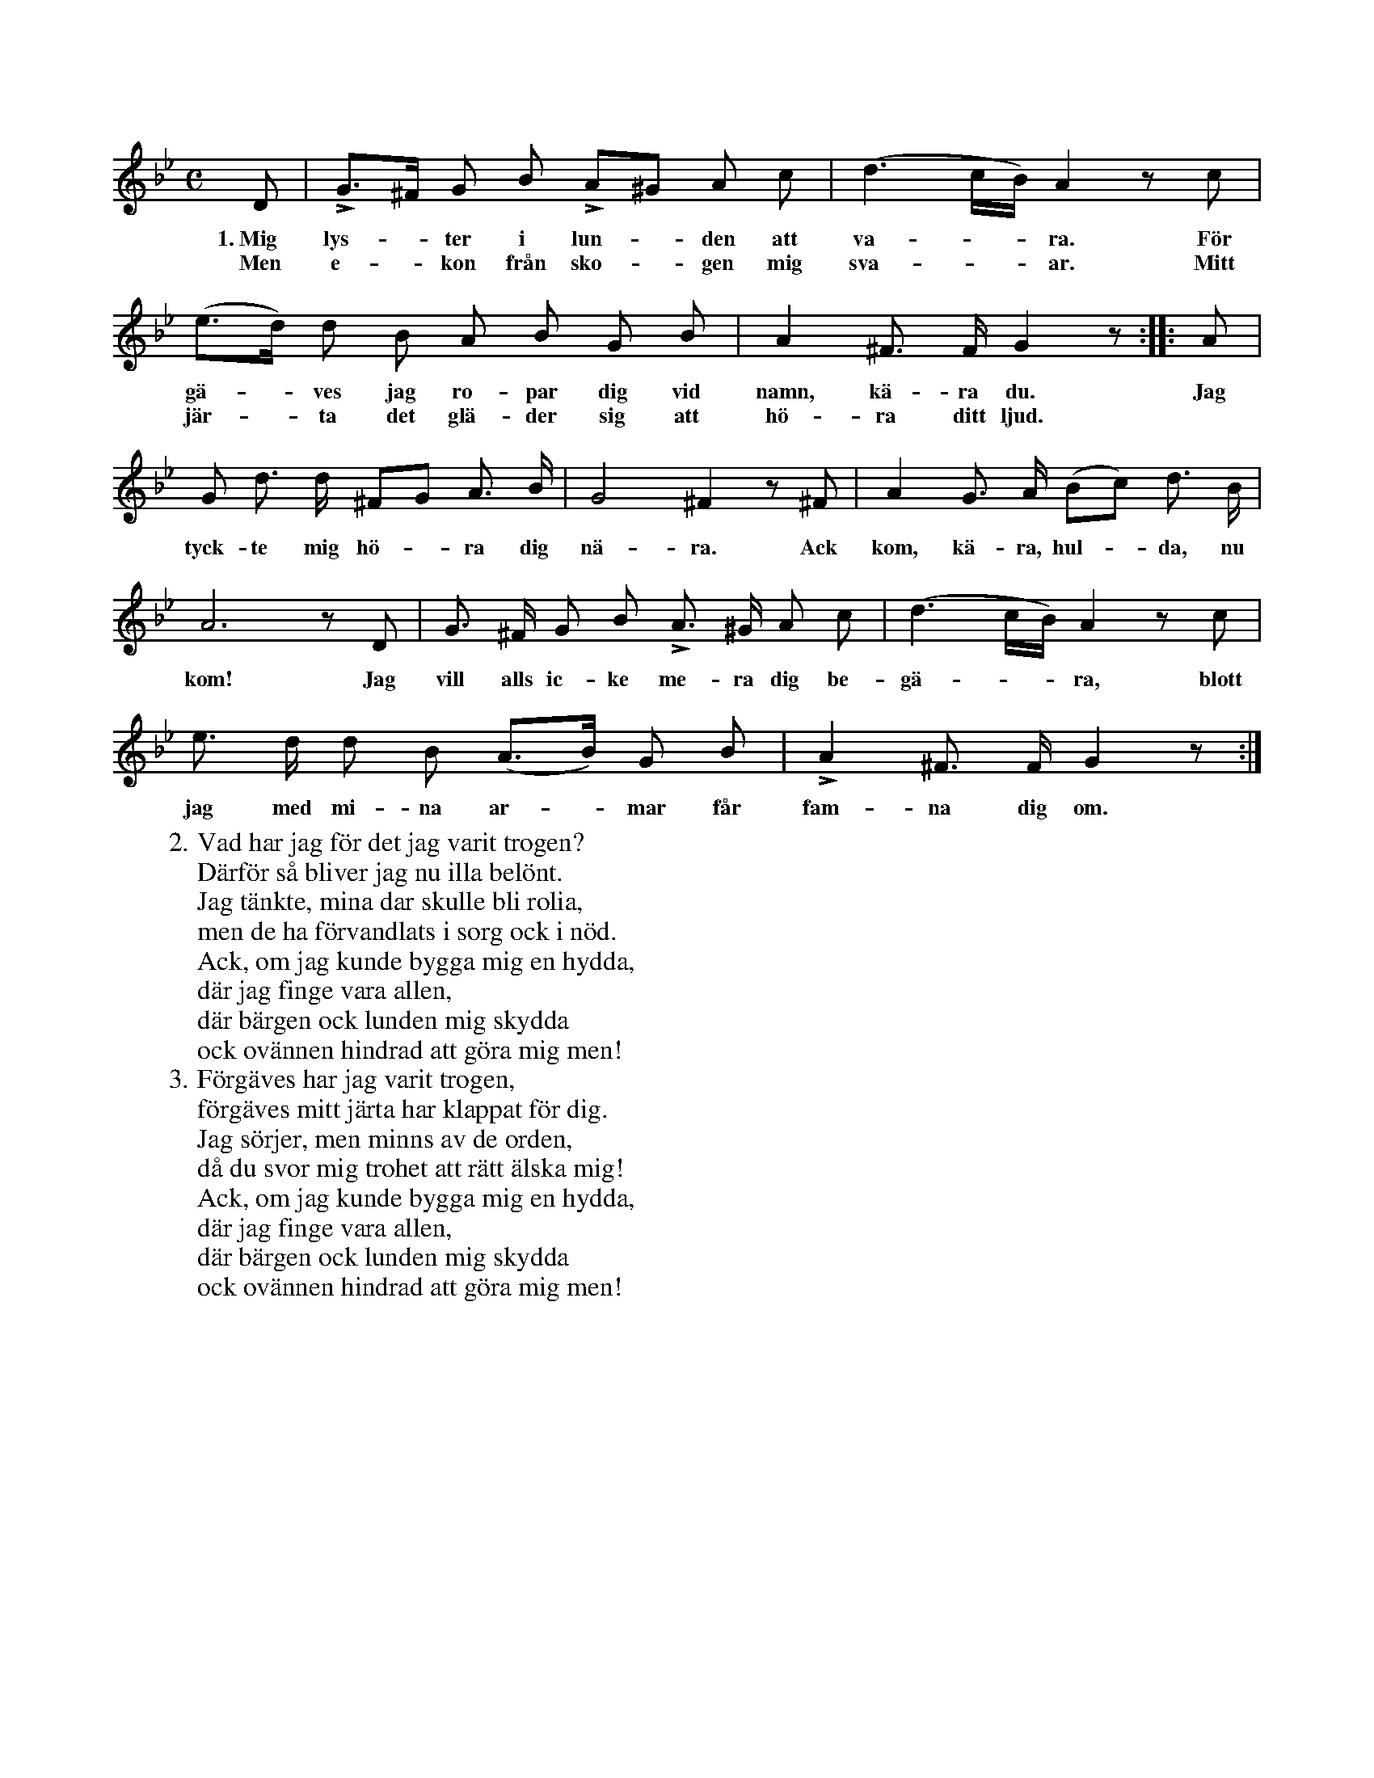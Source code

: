 X:66
S:Efter Elisabet Olofsdotter, Flors i Burs.
M:C
L:1/8
K:Gm
D|LG>^F G B LA^G A c|(d3 c/B/) A2 z c|
w:1.~Mig lys--ter i lun--den att va---ra. För
w:Men e--kon från sko--gen mig sva---ar. Mitt
(e>d) d B A B G B|A2 ^F> F G2 z::A|
w:gä--ves jag ro-par dig vid namn, kä-ra du. Jag
w:jär--ta det glä-der sig att hö-ra ditt ljud.
G d> d ^FG A> B|G4 ^F2 z ^F|A2 G> A (Bc) d> B|
w:tyck-te mig hö--ra dig nä-ra. Ack kom, kä-ra, hul--da, nu
A6 z D|G> ^F G B LA> ^G A c|(d3 c/B/) A2 z c|
w:kom! Jag vill alls ic-ke me-ra dig be-gä---ra, blott
e> d d B (A>B) G B|LA2 ^F> F G2 z:|
w:jag med mi-na ar--mar får fam-na dig om.
W:2. Vad har jag för det jag varit trogen?
W:   Därför så bliver jag nu illa belönt.
W:   Jag tänkte, mina dar skulle bli rolia,
W:   men de ha förvandlats i sorg ock i nöd.
W:   Ack, om jag kunde bygga mig en hydda,
W:   där jag finge vara allen,
W:   där bärgen ock lunden mig skydda
W:   ock ovännen hindrad att göra mig men!
W:3. Förgäves har jag varit trogen,
W:   förgäves mitt järta har klappat för dig.
W:   Jag sörjer, men minns av de orden,
W:   då du svor mig trohet att rätt älska mig!
W:   Ack, om jag kunde bygga mig en hydda,
W:   där jag finge vara allen,
W:   där bärgen ock lunden mig skydda
W:   ock ovännen hindrad att göra mig men!
